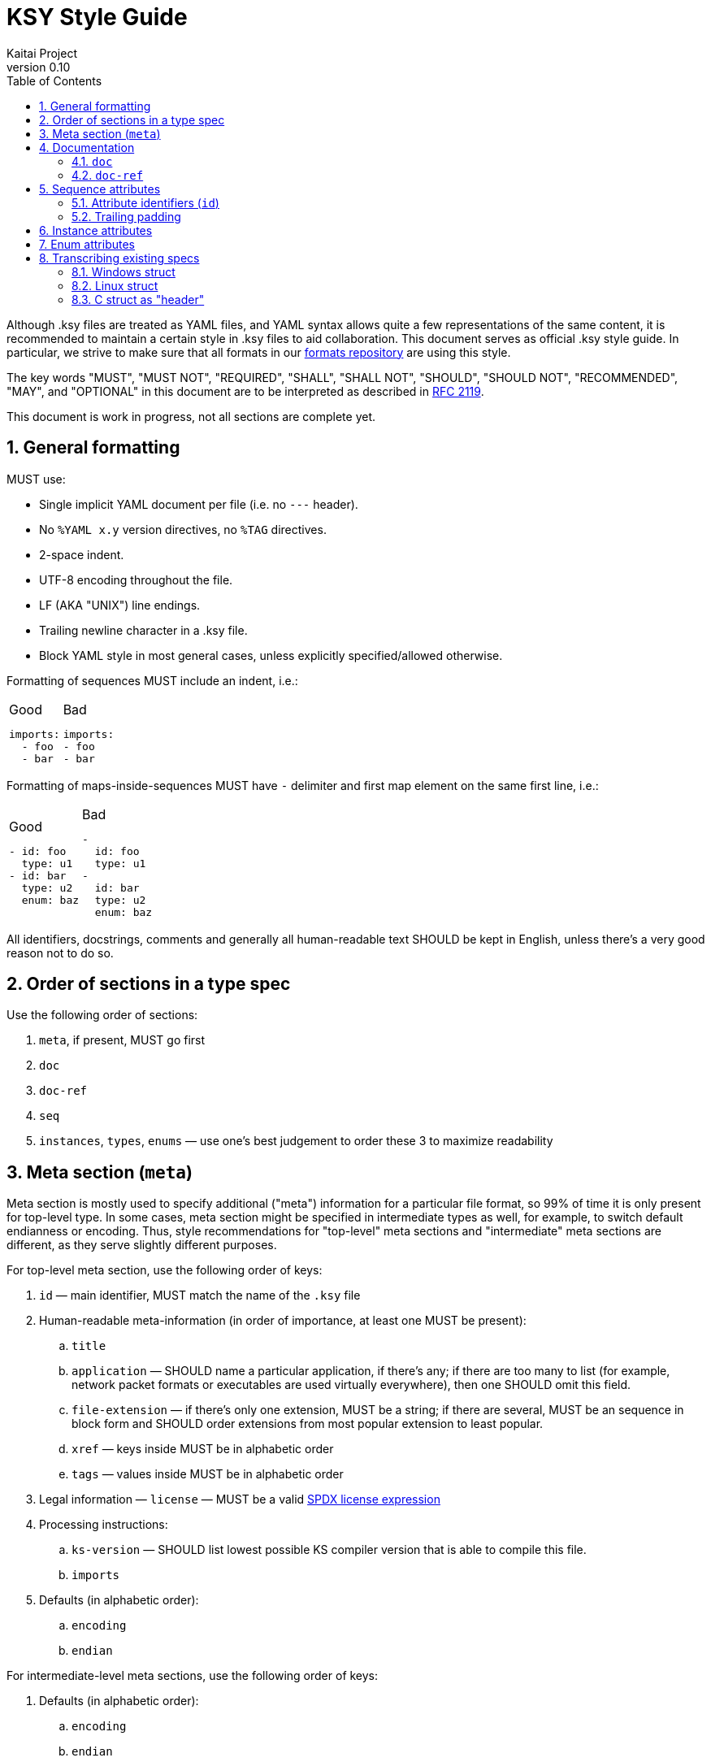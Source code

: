 = KSY Style Guide
Kaitai Project
v0.10
:toc: left
:numbered:

Although .ksy files are treated as YAML files, and YAML syntax allows
quite a few representations of the same content, it is recommended to
maintain a certain style in .ksy files to aid collaboration. This
document serves as official .ksy style guide. In particular, we strive
to make sure that all formats in our
https://github.com/kaitai-io/kaitai_struct_formats[formats repository]
are using this style.

The key words "MUST", "MUST NOT", "REQUIRED", "SHALL", "SHALL NOT",
"SHOULD", "SHOULD NOT", "RECOMMENDED", "MAY", and "OPTIONAL" in this
document are to be interpreted as described in
https://tools.ietf.org/html/rfc2119[RFC 2119].

This document is work in progress, not all sections are complete yet.

[[general]]
== General formatting

MUST use:

* Single implicit YAML document per file (i.e. no `---` header).
* No `%YAML x.y` version directives, no `%TAG` directives.
* 2-space indent.
* UTF-8 encoding throughout the file.
* LF (AKA "UNIX") line endings.
* Trailing newline character in a .ksy file.
* Block YAML style in most general cases, unless explicitly
  specified/allowed otherwise.

Formatting of sequences MUST include an indent, i.e.:

[cols="a,a", frame=none]
|====
|
.Good
[source,yaml]
----
imports:
  - foo
  - bar
----
|
.Bad
[source,yaml]
----
imports:
- foo
- bar
----
|====

Formatting of maps-inside-sequences MUST have `-` delimiter and first
map element on the same first line, i.e.:

[cols="a,a", frame=none]
|====
|
.Good
[source,yaml]
----
- id: foo
  type: u1
- id: bar
  type: u2
  enum: baz
----
|
.Bad
[source,yaml]
----
-
  id: foo
  type: u1
-
  id: bar
  type: u2
  enum: baz
----
|====

All identifiers, docstrings, comments and generally all human-readable
text SHOULD be kept in English, unless there's a very good reason not
to do so.

[[type]]
== Order of sections in a type spec

Use the following order of sections:

. `meta`, if present, MUST go first
. `doc`
. `doc-ref`
. `seq`
. `instances`, `types`, `enums` — use one's best judgement to order
  these 3 to maximize readability

[[meta]]
== Meta section (`meta`)

Meta section is mostly used to specify additional ("meta") information
for a particular file format, so 99% of time it is only present for
top-level type. In some cases, meta section might be specified in
intermediate types as well, for example, to switch default endianness
or encoding. Thus, style recommendations for "top-level" meta sections
and "intermediate" meta sections are different, as they serve slightly
different purposes.

For top-level meta section, use the following order of keys:

. `id` — main identifier, MUST match the name of the `.ksy` file
. Human-readable meta-information (in order of importance, at least
  one MUST be present):
.. `title`
.. `application` — SHOULD name a particular application, if there's
   any; if there are too many to list (for example, network packet
   formats or executables are used virtually everywhere), then one
   SHOULD omit this field.
.. `file-extension` — if there's only one extension, MUST be a
   string; if there are several, MUST be an sequence in block form
   and SHOULD order extensions from most popular extension to least
   popular.
.. `xref` — keys inside MUST be in alphabetic order
.. `tags` — values inside MUST be in alphabetic order
. Legal information — `license` — MUST be a valid
  https://spdx.org/licenses/[SPDX license expression]
. Processing instructions:
.. `ks-version` — SHOULD list lowest possible KS compiler version that
   is able to compile this file.
.. `imports`
. Defaults (in alphabetic order):
.. `encoding`
.. `endian`

For intermediate-level meta sections, use the following order of keys:

. Defaults (in alphabetic order):
.. `encoding`
.. `endian`

NOTE: KS syntax allows usage of some top-level elements deep inside
the hierarchy — this can be useful during development, for example,
for purpose of grafting one .ksy file into another quickly. However,
in production-quality .ksy files, one MUST NOT use keys like `title`,
`imports` or `ks-version` (i.e. everything except explicitly listed in
a list above) on intermediate levels.

The following keys are reserved for internal use (i.e. debugging and
test running) and MUST NOT be used in general-purpose .ksy files:

* `ks-debug`
* `ks-opaque-types`

[[documentation]]
== Documentation

[[doc]]
=== `doc`

Formatting:

* Single-line documentation strings SHOULD BE formatted using raw
  unquoted string literals.
* Multi-line SHOULD BE formatted using
  https://yaml.org/spec/1.2/spec.html#id2795688[YAML literal style
  scalar], i.e. using `: |` syntax. An example:

[source,yaml]
----
doc: |
  File index entry contains intricate details about file in the
  archive: there are both meta-information attributes (such as file
  names, locations, various timestamps, etc) and references to
  inodes, which can be used to find file body in the container.

  For networked locations, file index entry uses an optional
  `remote_resource` type. Proper usage sequence is:

  * check `code` to be one that requires network usage
  * determine file name using `name_networked` instance and check if
    it's really a file requested by the user
  * proceed to query information from networked resource given by
    `resource` attribute
----

Lines should be wrapped to be 80 columns long. If it doesn't fit into
single line after wrapping, then it's a multi-line docstring, so use
proper multi-line syntax.

There is no formal conversion of docstrings into language-specific
docstrings now in KS, but generally we SHOULD keep it close to
https://commonmark.org/[CommonMark formatting], i.e.:

* paragraphs separated by an empty line
* bullet lists created by an asterisk `*` and a space at the beginning
  of the line
* use backticks `{backtick}` to wrap identifiers and small pieces of
  code

TODO: documentation contents, what should and should no be included

[[doc-ref]]
=== `doc-ref`

TODO

[[seq-attr]]
== Sequence attributes

When specifying an attribute, one MUST use the following order of keys:

. Identifier(s)
.. `id`
.. `-orig-id` — use to specify original ID spelling if transcribing a
  structure from existing software and/or official spec
. `size`
. `size-eos`
. `type`
. Type-related keys:
.. `enum`
.. `contents`
.. `pad-right`
.. `terminator`
.. `include`
.. `consume`
.. `eos-error`
.. `encoding`
. `process`
. Repetition-related keys:
.. `repeat`
.. `repeat-eos`, `repeat-expr`, `repeat-until`
. `if`
. `doc`
. `doc-ref`

Every key is optional. Attributes SHOULD have at least `id` and `doc`
— however, see below for notes about omitting `id`, and `doc` SHOULD
NOT be included if it's trivial (i.e. if it is a copy of `id`, and
there is really nothing more to say about that attribute).

[[attr-id]]
=== Attribute identifiers (`id`)

KS enforces specific identifier style in the language -
`lower_underscore_case` (it is needed to be able to convert to other
styles of identifier spelling, like `UpperCamelCase` or
`lowerCamelCase`, which some target languages use).

KS allows omitting `id`. One MUST NOT omit `id` to mark up reserved/unused
attributes and padding, i.e. placeholder that are  known to be empty
and unused.

One SHOULD use the following rules to maintain consistency across
various KSY files. Doing that would maintain the "principle of least
surprise" and make life easier to end-users, reducing amount of
guesswork.

* For simple non-repeated fields, use a simple singular form —
  e.g. `width`, `header`, `transaction_id`, `file`.
* For a sequence of objects (i.e. with `repeat: something`), use plural
  form — e.g. `files`, `transactions`.
* Don't be overly verbose: use commonly understood abbreviations
  liberally, if it will improve readability — e.g. `src_mac` or
  `src_mac_addr` instead of `source_media_access_control_address`
* Repeated fields which cannot be packed into a sequence should
  have `id`s containing a number in the end. Numbers may have a
  visually-obvious structure, like "the first digit is major, the second
  one is minor".
* For fields that are designed to be used to detect file type (AKA
  "magic values"), use `signature` or `magic` name, or, if there are
  several of them, like `signature` or `magic0`, `magic1`, etc.
* For reserved fields which are *known* to be unused, use `reserved`
  name (or `reserved0`, `reserved1`, etc, if there are many of them)
* For fields that designate *number / count* of something (in
  particular, number of repetitions of some other structure), use either
  `_count` suffix and a plural form, contrary to prescribed by English
  grammar, — i.e. `questions_count`, `blocks_count`, `nodes_count`
  (mentally replace `_count` by `.count` to understand the logic
  behind that).
* For fields that designate *offset* to some particular data structure,
  use `_offset` suffix and name of that data structure (as it would
  appear in the file) — i.e. `block_offset`, `queries_offset`, `path_offset`
* For fields that designate *size* of some particular data structure
  (in bytes or some other fixed units), use `_size` suffix and name of
  that data structure — i.e. `block_size` (length of a single `block`
  entry), `blocks_size` (total length of whole `blocks` array, made of
  `block` entries).
* Fields of unknown/undetermined purpose, i.e. unfinished reverse
  engineering work SHOULD either NOT HAVE an `id` or HAVE an
  `id` matching the `/unkn(?:own)?(_\w+)?\d*/` regular expression.

[NOTE]
See <<transcribing>> for more info on preserving / renaming
identifiers when transcribing existing spec into KSY.

=== Trailing padding

If you're using a size-limited substream for a structure, one MUST NOT
specify manually calculated or auto-calculated extra padding to make
structure consume whole substream. Just omit it — it will save memory
and CPU time on parsing.

[cols="a,a,a", frame=none]
|====
|
.Good
[source,yaml]
----
seq:
  - id: header
    size: 64
    type: block
types:
  block:
    seq:
      - id: param1
        type: u4
      - id: param2
        type: u2
----
|
.Bad
[source,yaml]
----
seq:
  - id: header
    size: 64
    type: block
types:
  block:
    seq:
      - id: param1
        type: u4
      - id: param2
        type: u2
      - id: padding
        size-eos: true
----
|
.Worst
[source,yaml]
----
seq:
  - id: header
    size: 64
    type: block
types:
  block:
    seq:
      - id: param1
        type: u4
      - id: param2
        type: u2
      - id: padding
        size: 58
        # 64 - 4 - 2
----
|====

[[inst-attr]]
== Instance attributes

Instance attribute use the superset of keys which are allowed in
sequence attributes (except for `id`), thus all ordering rules apply
here as well. Keys MUST appear in this order:

. `-orig-id` (optional)
. `io` (optional)
. `pos` or `value`
. All other keys (except for `id` and `-orig-id`), in order specified
  in <<seq-attr>>

[[enum-attr]]
== Enum attributes

* In the case of multiple enums with the same name it's usually
  better to append the integer value rather than a sequence
  number to its `id`.

[[transcribing]]
== Transcribing existing specs

When transcribing structures already described in some other existing
spec or software, note that it's not necessary to copy existing
identifiers to `id` keys (in verbatim or modified form) or even
maintain same structures as types.

The rationale of doing so is that a lot of existing specs rely on
particular standards and approaches of some target language and/or
platform. Sometimes, existing specs are burdened by some legacy
(i.e. they are obliged to maintain names of fields, even when its true
purpose was extended since its introduction for compatibility with
older software). KS, on the other hand, is cross-platform and
cross-language, thus it is not necessary (and in many cases, it's just
impossible) to stick to single platform's style. And KS-provide API is
to be used by new software anyway, so you don't usually need to be
concerned with legacy compatibility.

Use `-orig-id` key to specify original names of fields for purposes of
maintaining a reference link to parts of original spec, but,
otherwise, feel free to use a more consistent and language-neutral
approach in naming attributes and types.

=== Windows struct

For example, consider this
https://docs.microsoft.com/en-us/windows/win32/api/mmiscapi/ns-mmiscapi-mmckinfo[MMCKINFO
Windows structure], as specified in MSDN:

[source,cpp]
----
typedef struct {
  FOURCC ckid;
  DWORD  cksize;
  FOURCC fccType;
  DWORD  dwDataOffset;
  DWORD  dwFlags;
} MMCKINFO;
----

It is pretty inconsistent:

* Some fields use abbreviated lower case (`ckid` — as it stands for
  "chunk ID"), others use upper camel case (`dwDataOffset`).
* Some fields use so-called "Hungarian notation", i.e. prepending type
  information before identifier (i.e. `fccType` = "type, four-CC",
  `dwDataOffset` = "data offset, double word"), some don't (`ckid`,
  `cksize`).
* Some abbreviations are very brief (`ckid`), some are pretty verbose
  (`dwDataOffset`).
* Actually, `dwDataOffset` and `cksize` specify offset and size of the
  same data structure (called "chunk's data member" in human-readable
  annotation).

Also, this definition does not specify flag values (i.e. in a C struct
union syntax), but instead relies of flag constant definitions
elsewhere, which is also pretty inconvenient.

Recommended way to lay out that structure in KS would be something like that:

[source,yaml]
----
seq:
  - id: chunk_id
    -orig-id: ckid
    type: u4
    enum: four_cc
  - id: len_data
    -orig-id: cksize
    type: u4
  - id: type
    -orig-id: fccType
    type: u4
    enum: four_cc
  - id: ofs_data
    -orig-id: dwDataOffset
    type: u4
  - id: flags
    -orig-id: dwFlags
    type: flags
    size: 4
instances:
  data:
    pos: ofs_data
    size: len_data
types:
  flags:
    # add a comprehensive type that describes flags here
----

Note that we've clearly separated names and types here, used standard
`ofs_` and `len_` prefixes for referencing offset and length of a
particular structure (named "data", short for "chunk's data member",
in this case). Also, we've added `data` instance to access that
structure directly.

=== Linux struct

Another example is ELF executable header, as specified in elf.h in
Linux:

[source,c]
----
typedef struct
{
  unsigned char e_ident[EI_NIDENT];     /* Magic number and other info */
  Elf32_Half    e_type;                 /* Object file type */
  Elf32_Half    e_machine;              /* Architecture */
  Elf32_Word    e_version;              /* Object file version */
  Elf32_Addr    e_entry;                /* Entry point virtual address */
  Elf32_Off     e_phoff;                /* Program header table file offset */
  Elf32_Off     e_shoff;                /* Section header table file offset */
  Elf32_Word    e_flags;                /* Processor-specific flags */
  Elf32_Half    e_ehsize;               /* ELF header size in bytes */
  Elf32_Half    e_phentsize;            /* Program header table entry size */
  Elf32_Half    e_phnum;                /* Program header table entry count */
  Elf32_Half    e_shentsize;            /* Section header table entry size */
  Elf32_Half    e_shnum;                /* Section header table entry count */
  Elf32_Half    e_shstrndx;             /* Section header string table index */
} Elf32_Ehdr;
----

This one is less inconsistent, but still could be improved:

* It uses its own convention for specifying "offset", "size" and
  "count" attributes.
* It prepends `e_` prefix to every element, which would serve
  absolutely no purpose in KS
* It uses its own non-standard system of types (`Elf32_Half`,
  `Elf32_Word`, `Elf32_Addr`, etc)
* `e_ident` actually is a complex 16-byte multi-member structure,
  which includes 4 bytes of magic number to identify a file format and
  12 bytes worth of extra fields
* Abbreviations are way too short (i.e. `ph` for "program header",
  `sh` for "section header", `eh` for "ELF header") for a casual user
  to understand its meaning without a documentation lookup. This can
  be easily remedied by using slightly more verbose names.

Thus, the recommended way to represent it would be:

[source,yaml]
----
seq:
  - id: magic
    -orig-id: e_ident
    contents:
      - 0x7f
      - "ELF"
    doc: Magic number
  # add extra members for these 12 bytes here
  - id: file_type
    -orig-id: e_type
    type: u2
    doc: Object file type
  - id: machine
    -orig-id: e_machine
    type: u2
    doc: Architecture
  # ...
  - id: ofs_program_headers
    -orig-id: e_phoff
    type: u4
    doc: Program header table file offset
  # ...
instances:
  program_headers:
    pos: ofs_program_headers
    repeat: expr
    repeat-expr: num_program_headers
    size: len_program_header
    type: program_header
----

=== C struct as "header"

Sometimes existing implementations use structures where they are
actually not necessary. This is, again, frequently done to satisfy
constraints of particular implementation, like C struct being of a
fixed size. KS does not have these restrictions, so in some cases one
can embed C struct "headers" right into the type and it would be
totally ok.

For example, consider the following description:

> Image file starts with a header, which consists of:
>
> * 4 bytes - magic number, must be 0x11335577
> * 4 bytes integer - width of image in pixels
> * 4 bytes integer - height of image in pixels
>
> Then raw image data follows, width * height bytes.

Naive C implementation of this format would likely split this format
into a "header" structure and a "body", header being declared as:

[source,c]
----
typedef struct {
    uint32_t magic;
    uint32_t width;
    uint32_t height;
} image_header_t;
----

Straightforward conversion of that structures would result in:

[source,yaml]
----
seq:
  - id: header
    type: image_header
  - id: image_data
    size: header.width * header.height
types:
  image_header:
    seq:
      - id: magic
        contents: [0x11, 0x33, 0x55, 0x77]
      - id: width
        type: u4
      - id: height
        type: u4
----

However, in KS, this is very redundant and unnecessarily complex. One
can just put everything in one simple type — this is easier to read,
understand and use (and it does not make up artificial "header" entity
where we can avoid it):

[source,yaml]
----
seq:
  - id: magic
    contents: [0x11, 0x33, 0x55, 0x77]
  - id: width
    type: u4
  - id: height
    type: u4
  - id: image_data
    size: width * height
----
